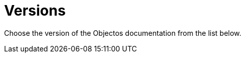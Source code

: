 = Versions
:template: VersionsTemplate

Choose the version of the Objectos documentation from the list below.